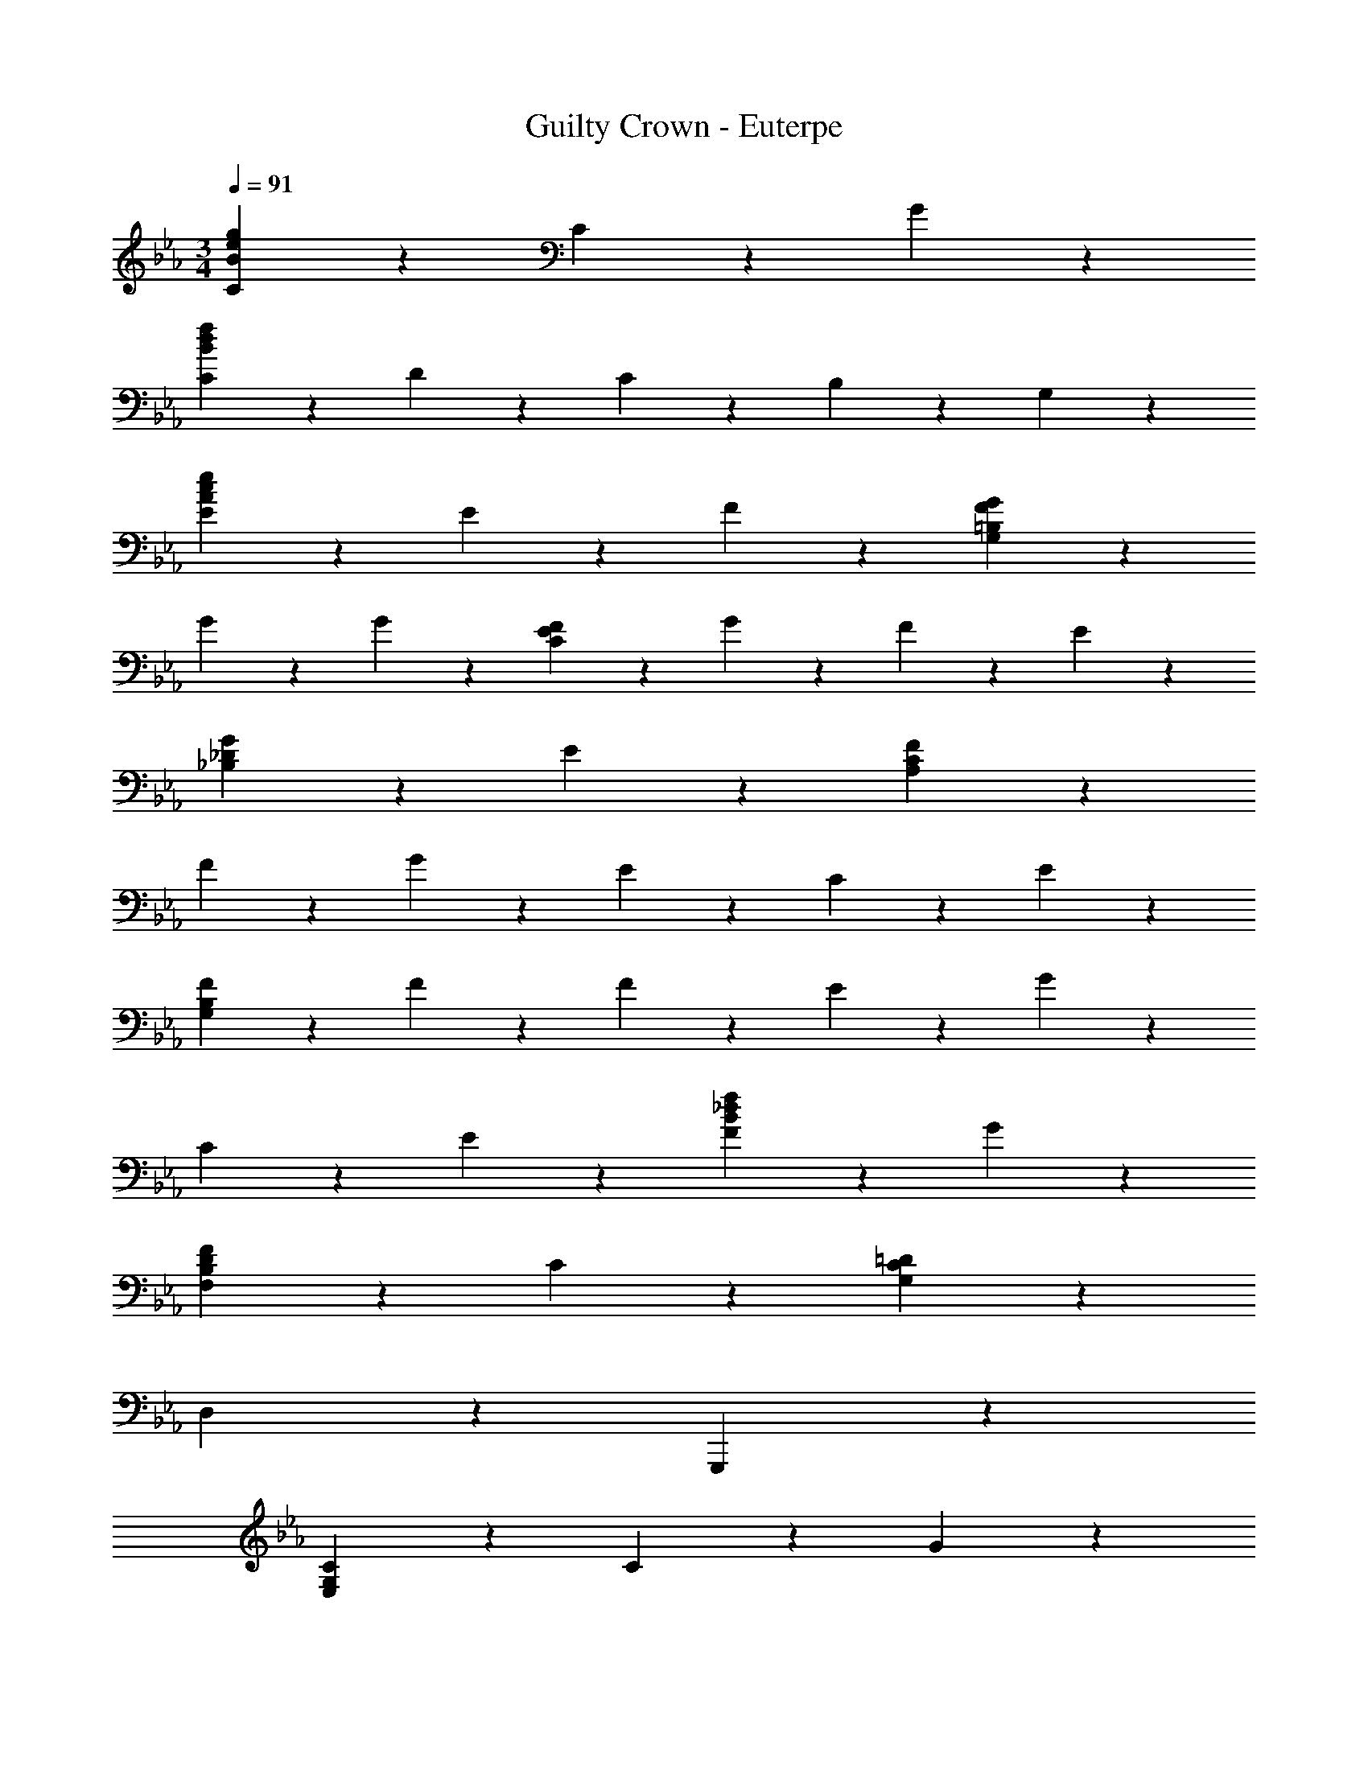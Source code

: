 X: 1
T: Guilty Crown - Euterpe
Z: ABC Generated by Starbound Composer
L: 1/4
M: 3/4
Q: 1/4=91
K: Eb
[C9/5g57/10e57/10B57/10] z/5 C9/10 z/10 G27/10 z3/10 
[C27/20f57/10d57/10B57/10] z3/20 D9/20 z/20 C9/20 z/20 B,9/20 z/20 G,27/10 z3/10 
[E9/5e27/10c27/10A27/10] z/5 E9/20 z/20 F9/20 z/20 [G9/5G,27/10=B,27/10F27/10] z/5 
G9/20 z/20 G9/20 z/20 [F27/20C27/10E27/10] z3/20 G9/20 z/20 F9/20 z/20 E9/20 z/20 
[G9/5_B,27/10_D27/10] z/5 E9/10 z/10 [F9/5A,57/10C57/10] z/5 
F9/20 z/20 G9/20 z/20 E9/5 z/5 C9/20 z/20 E9/20 z/20 
[F27/20G,57/10B,57/10] z3/20 F9/20 z/20 F9/20 z/20 E9/20 z/20 G9/5 z/5 
C9/20 z/20 E9/20 z/20 [F9/5f27/10_d27/10B27/10] z/5 G9/10 z/10 
[F9/5F,27/10B,27/10D27/10] z/5 C9/10 z/10 [C9/5G,9/5=D57/10] z/5 
D,9/10 z/10 G,,,27/10 z3/10 
[C9/5G,59/10E,59/10] z/5 C9/10 z/10 G27/10 z3/10 
[C27/20F,57/10D,57/10] z3/20 D9/20 z/20 C9/20 z/20 B,9/20 z/20 G,27/10 z3/10 
[A,9/10F,9/10E9/5] z/10 A,9/10 z/10 [E9/20C9/10] z/20 F9/20 z/20 [F,9/10D,9/10G9/5] z/10 
=B,9/10 z/10 [G9/10D9/10] z/10 [G,27/20C27/20F27/20E,27/10C,27/10] z3/20 G9/20 z/20 
F9/20 z/20 E9/20 z/20 [_B,9/5_D9/5G9/5B,,27/10_D,27/10] z/5 E9/10 z/10 
[A,9/5E9/5F9/5A,,24/5C,24/5] z/5 F9/20 z/20 G9/20 z/20 E9/5 z/5 
[C9/20A,,9/10C,9/10] z/20 E9/20 z/20 [G,27/20B,27/20F27/20G,,27/10B,,27/10] z3/20 F9/20 z/20 F9/20 z/20 E9/20 z/20 
[E,9/10C,9/10C9/5E9/5G9/5] z/10 E,9/20 z/20 [z/G,7/5] C9/20 z/20 E9/20 z/20 [B,,9/10D,9/10B,9/5D9/5F9/5] z/10 
D,9/20 z/20 [z/F,7/5] G9/10 z/10 [G,,9/10B,,9/10B,9/5D9/5F9/5] z/10 B,,9/20 z/20 [z/D,7/5] 
C9/10 z/10 [=D9/5G,,24/5C,24/5] z/5 C9/10 z/10 
=B,9/5 z/5 E9/20 z/20 F9/20 z/20 [A,,,9/10A,,9/10C27/20E27/20G27/20] z/10 
[z/A,19/5] [C9/20F9/20] z/20 [E9/20G9/20] z/20 [G9/20c9/20] z/20 [G9/20B9/20] z/20 F9/20 z/20 [zC9/5F9/5] 
[A,,,9/20A,,9/20] z/20 [z/20A,,,9/20A,,9/20] e'41/180 f'2/9 [G,,,9/10G,,9/10_B,27/20D27/20F27/20] z/10 [z/G,19/5] [B,9/20E9/20] z/20 [D9/20F9/20] z/20 [F9/20A9/20] z/20 
[D9/20G9/20] z/20 E9/20 z/20 [zB,9/5E9/5] [G,,,9/20G,,9/20] z/20 [z/20G,,,9/20G,,9/20] c'41/180 e'2/9 [F,,,9/10F,,9/10A,27/20C27/20E27/20] z/10 
C,9/20 z/20 [E9/20F,9/20] z/20 [A,9/20D9/20F,9/10F,,9/10] z/20 C9/20 z/20 [G,,,9/10G,,9/10B,9/5D9/5] z/10 =D,9/20 z/20 G,9/20 z/20 
[B,9/20E9/20G,9/10G,,9/10] z/20 F9/20 z/20 [C,,9/10C,9/10C27/10E27/10G57/10] z/10 E,9/20 z/20 G,9/20 z/20 C,9/20 z/20 E,9/20 z/20 
[_D,,27/20_D,27/20B,27/10F27/10] z3/20 [G,,,27/20G,,27/20] z3/20 [A,,,9/10E,,9/10A,,9/10g27/20c27/20G27/20] z/10 
A,,9/20 z/20 [f9/20c9/20F9/20E,9/20] z/20 [g9/20c9/20G9/20A,9/10] z/20 [c'9/20g9/20c9/20] z/20 [b9/20e9/20B9/20A,9/20] z/20 [f9/20c9/20F9/20E,9/20] z/20 [A,,9/10f9/5c9/5F9/5] z/10 
[A,,,9/20A,,9/20] z/20 [z/20A,,,9/20A,,9/20] c'41/180 e'2/9 [G,,,9/10=D,,9/10G,,9/10f27/20B27/20F27/20] z/10 G,,9/20 z/20 [e9/20B9/20E9/20B,,9/20] z/20 [f9/20B9/20F9/20=D,9/10] z/20 [a9/20=d9/20A9/20] z/20 
[g9/20e9/20G9/20B,9/20] z/20 [e9/20c9/20E9/20C,9/20] z/20 [e9/5B9/5E9/5C,,9/5G,,9/5C,9/5] z/5 [g9/5_d9/5B9/5_D27/10B,27/10_D,27/10] z/5 
[e9/20E9/20] z/20 [f9/20F9/20] z/20 [g9/5e9/5=B9/5E,27/10F,,27/10] z/5 [e9/20E9/20] z/20 [f9/20F9/20] z/20 
[g27/10=d27/10B27/10G,,,27/10D,,27/10G,,27/10] z23/10 
[ze29/20G29/20] C,9/20 z/20 [d9/20G,9/20] z/20 [c9/20C9/20] z/20 [d9/20E9/20] z/20 [e9/20G9/10] z/20 g9/20 z/20 
[z/d49/20_B49/20] B,,9/20 z/20 C,9/20 z/20 =D,9/20 z/20 [z/F,9/10] B9/20 z/20 [A,,9/20c27/20E27/20] z/20 E,9/20 z/20 
A,9/20 z/20 [B9/20C9/20] z/20 [A9/20E9/10] z/20 B9/20 z/20 [c/3A9/20] [d/3B43/96] e/3 [z/B29/10] G,,9/20 z/20 
A,,9/20 z/20 B,,9/20 z/20 [z11/20C,27/20] A41/180 G11/90 z/10 [z/C27/20A27/20] F,,9/20 z/20 A,,9/20 z/20 [G9/20C,9/20] z/20 
[F9/20E,9/5] z/20 G9/20 z/20 A9/20 z/20 c9/20 z/20 [E,,9/20C29/20G29/20] z/20 G,,9/20 z/20 [z/C,9/5] F9/20 z/20 
E9/20 z/20 F9/20 z/20 [B,9/20G9/20E,,9/10G,,9/10C,9/10] z/20 c9/20 z/20 [c9/10=A9/10^F,,9/5C,27/10E,27/10] z/10 =B27/20 z3/20 
c/9 z/72 B/8 c7/32 z/32 [d27/10B27/10G,,27/10=B,,27/10F,27/10] z3/10 [E,9/5G,9/5C9/5C,,99/10] z/5 
C9/10 z/10 G27/10 z3/10 
C27/20 z3/20 =D9/20 z/20 C9/20 z/20 B,9/20 z/20 [zG,27/10] 
_D,,9/10 z/10 E,,9/10 z/10 [G,9/5C9/5E9/5C,,99/10] z/5 
F9/10 z/10 G9/5 z/5 G9/10 z/10 
F27/20 z3/20 G9/20 z/20 F9/20 z/20 E9/20 z/20 [G,,9/10G9/5] z/10 
A,,9/10 z/10 [C9/20_B,,9/10] z/20 E9/20 z/20 [C27/20E27/20F27/20A,,57/10] z3/20 F9/20 z/20 
F9/20 z/20 G9/20 z/20 E9/5 z/5 C9/20 z/20 E9/20 z/20 
[B,27/20D27/20F27/20G,,57/10] z3/20 F9/20 z/20 F9/20 z/20 E9/20 z/20 G9/5 z/5 
C9/20 z/20 E9/20 z/20 [A,9/5_D9/5F9/5_D,27/10] z/5 G9/10 z/10 
[B,9/5=D9/5F9/5G,,27/10] z/5 C9/10 z/10 [G,57/10D57/10=A,,57/10] z3/10 
[z3F39/10_A39/10_A,,39/10=D,39/10] 
M: 2/4
z 
=E9/20 z/20 ^F9/20 z/20 
M: 3/4
M: 3/4
[=A,,,9/10=A,,9/10E27/20A27/20] z/10 [z/=A,19/5] [_D/14F9/20] z3/7 [E9/20A9/20] z/20 [A9/20_d9/20] z/20 
[E9/20B9/20] z/20 F9/20 z/20 [zD9/5F9/5] [A,,,9/20A,,9/20] z/20 [A,,,9/20A,,9/20] z/20 [_A,,,9/10_A,,9/10=B,27/20_E27/20F27/20] z/10 
[z/_A,19/5] [D9/20=E9/20] z/20 [_E9/20F9/20] z/20 [F9/20=A9/20] z/20 [=E9/20_A9/20] z/20 [D9/20E9/20] z/20 [zD9/5E9/5] 
[A,,,9/20A,,9/20] z/20 [A,,,9/20A,,9/20] z/20 [^F,,,9/10F,,9/10=A,27/20D27/20E27/20] z/10 _D,9/20 z/20 [E9/20^F,9/20] z/20 [A,9/20_E9/20F,9/10F,,9/10] z/20 D9/20 z/20 
[A,,,9/10A,,9/10B,9/5E9/5] z/10 E,9/20 z/20 _A,9/20 z/20 [B,9/20=E9/20A,9/10A,,9/10] z/20 F9/20 z/20 [D,,9/10D,9/10B,9/5E27/10A57/10] z/10 
=E,9/20 z/20 A,9/20 z/20 D,9/20 z/20 E,9/20 z/20 [E,,27/20_E,27/20D27/10F27/10] z3/20 [A,,,27/20A,,27/20] z3/20 
[=A,,,9/10=E,,9/10=A,,9/10a27/20d27/20A27/20] z/10 A,,9/20 z/20 [^f9/20d9/20F9/20=E,9/20] z/20 [a9/20d9/20A9/20=A,9/10] z/20 [_d'9/20a9/20d9/20] z/20 [=b9/20=e9/20B9/20A,9/20] z/20 [f9/20d9/20F9/20E,9/20] z/20 
[A,,9/10f9/5d9/5F9/5] z/10 [A,,,9/20A,,9/20] z/20 [A,,,9/20A,,9/20] z/20 [_A,,,9/10_E,,9/10_A,,9/10f27/20B27/20F27/20] z/10 A,,9/20 z/20 [e9/20B9/20E9/20=B,,9/20] z/20 
[f9/20B9/20F9/20_E,9/10] z/20 [=a9/20_e9/20=A9/20] z/20 [_a9/20=e9/20_A9/20B,9/20] z/20 [e9/20d9/20E9/20_A,9/20] z/20 [D,9/10e9/5d9/5E9/5] z/10 [D,,9/20D,9/20] z/20 [D,,9/20D,9/20] z/20 
[a9/5e9/5B9/5=D9/5=A,9/5=D,27/10] z/5 e9/20 z/20 f9/20 z/20 [a9/5_e9/5B9/5_E27/10A,27/10E,27/10] z/5 
=e9/20 z/20 f9/20 z/20 [=E27/10A,27/10=E,27/10a24/5B24/5e57/10] z3/10 
[z2=E,,27/10=A,,27/10E,27/10] F9/20 z/20 E9/20 z/20 [E,57/10_A,57/10_E57/10D,,57/10] 
